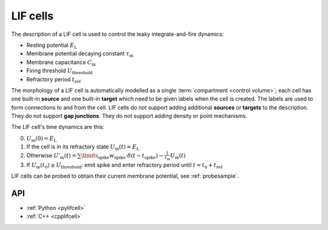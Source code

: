 .. _lifcell:

LIF cells
===========

The description of a LIF cell is used to control the leaky integrate-and-fire dynamics:

* Resting potential :math:`E_\mathrm{L}`
* Membrane potential decaying constant :math:`\tau_\mathrm{m}`
* Membrane capacitance :math:`C_\mathrm{m}`
* Firing threshold :math:`U_\mathrm{threshold}`
* Refractory period :math:`t_\mathrm{ref}`

The morphology of a LIF cell is automatically modelled as a single
:term:`compartment <control volume>`; each cell has one built-in **source** and
one built-in **target** which need to be given labels when the cell is created.
The labels are used to form connections to and from the cell. LIF cells do not
support adding additional **sources** or **targets** to the description. They do
not support **gap junctions**. They do not support adding density or point
mechanisms.

The LIF cell's time dynamics are this:

0. :math:`U_\mathrm{m}(0) = E_\mathrm{L}`
1. If the cell is in its refractory state :math:`U_\mathrm{m}(t) = E_\mathrm{L}`
2. Otherwise :math:`U'_\mathrm{m}(t) = \sum\limits_\mathrm{spike} w_\mathrm{spike} \cdot\delta(t - t_\mathrm{spike}) -\frac{1}{\tau_\mathrm{m}}U_\mathrm{m}(t)`
3. If :math:`U_\mathrm{m}(t_0) \geq U_\mathrm{threshold}`: emit spike and enter refractory period until :math:`t = t_0 + t_\mathrm{ref}`

LIF cells can be probed to obtain their current membrane potential, see :ref:`probesample`.

API
---

* :ref:`Python <pylifcell>`
* :ref:`C++ <cpplifcell>`
